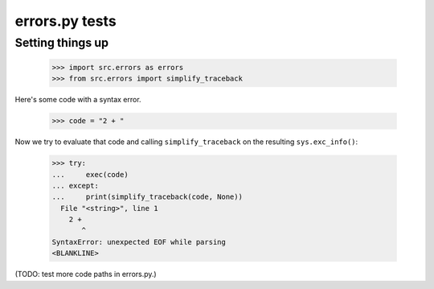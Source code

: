 errors.py tests
===============


Setting things up
-----------------

    >>> import src.errors as errors
    >>> from src.errors import simplify_traceback

Here's some code with a syntax error.

    >>> code = "2 + "

Now we try to evaluate that code and calling ``simplify_traceback`` on
the resulting ``sys.exc_info()``:

    >>> try:
    ...     exec(code)
    ... except:
    ...     print(simplify_traceback(code, None))
      File "<string>", line 1
        2 +
           ^
    SyntaxError: unexpected EOF while parsing
    <BLANKLINE>

(TODO: test more code paths in errors.py.)
